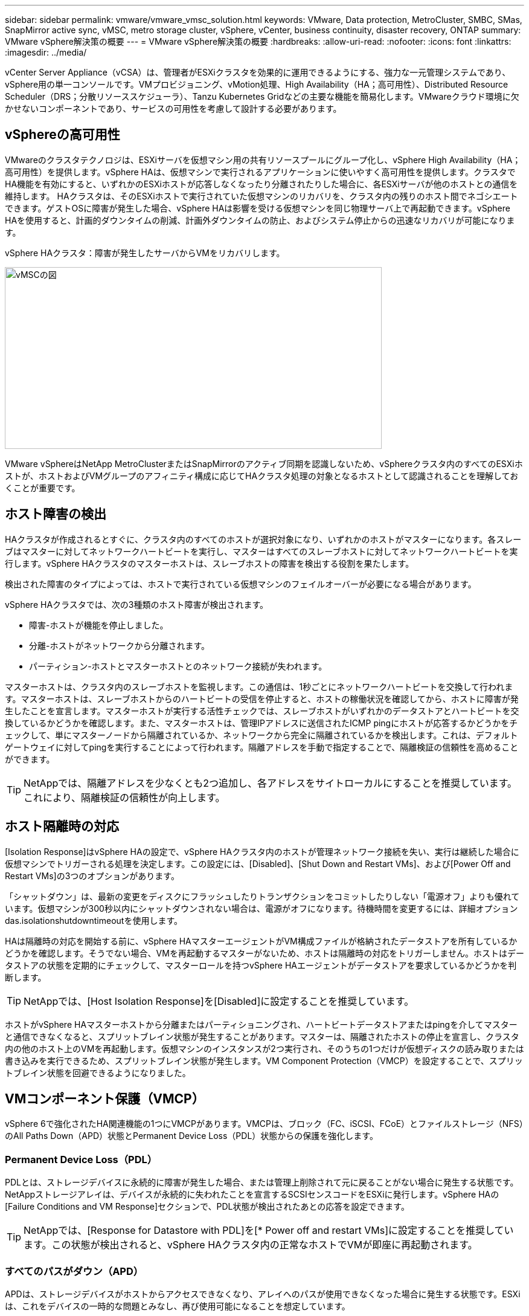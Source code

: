 ---
sidebar: sidebar 
permalink: vmware/vmware_vmsc_solution.html 
keywords: VMware, Data protection, MetroCluster, SMBC, SMas, SnapMirror active sync, vMSC, metro storage cluster, vSphere, vCenter, business continuity, disaster recovery, ONTAP 
summary: VMware vSphere解決策の概要 
---
= VMware vSphere解決策の概要
:hardbreaks:
:allow-uri-read: 
:nofooter: 
:icons: font
:linkattrs: 
:imagesdir: ../media/


[role="lead"]
vCenter Server Appliance（vCSA）は、管理者がESXiクラスタを効果的に運用できるようにする、強力な一元管理システムであり、vSphere用の単一コンソールです。VMプロビジョニング、vMotion処理、High Availability（HA；高可用性）、Distributed Resource Scheduler（DRS；分散リソーススケジューラ）、Tanzu Kubernetes Gridなどの主要な機能を簡易化します。VMwareクラウド環境に欠かせないコンポーネントであり、サービスの可用性を考慮して設計する必要があります。



== vSphereの高可用性

VMwareのクラスタテクノロジは、ESXiサーバを仮想マシン用の共有リソースプールにグループ化し、vSphere High Availability（HA；高可用性）を提供します。vSphere HAは、仮想マシンで実行されるアプリケーションに使いやすく高可用性を提供します。クラスタでHA機能を有効にすると、いずれかのESXiホストが応答しなくなったり分離されたりした場合に、各ESXiサーバが他のホストとの通信を維持します。 HAクラスタは、そのESXiホストで実行されていた仮想マシンのリカバリを、クラスタ内の残りのホスト間でネゴシエートできます。ゲストOSに障害が発生した場合、vSphere HAは影響を受ける仮想マシンを同じ物理サーバ上で再起動できます。vSphere HAを使用すると、計画的ダウンタイムの削減、計画外ダウンタイムの防止、およびシステム停止からの迅速なリカバリが可能になります。

vSphere HAクラスタ：障害が発生したサーバからVMをリカバリします。

image::../media/vmsc_2_1.png[vMSCの図,624,301]

VMware vSphereはNetApp MetroClusterまたはSnapMirrorのアクティブ同期を認識しないため、vSphereクラスタ内のすべてのESXiホストが、ホストおよびVMグループのアフィニティ構成に応じてHAクラスタ処理の対象となるホストとして認識されることを理解しておくことが重要です。



== ホスト障害の検出

HAクラスタが作成されるとすぐに、クラスタ内のすべてのホストが選択対象になり、いずれかのホストがマスターになります。各スレーブはマスターに対してネットワークハートビートを実行し、マスターはすべてのスレーブホストに対してネットワークハートビートを実行します。vSphere HAクラスタのマスターホストは、スレーブホストの障害を検出する役割を果たします。

検出された障害のタイプによっては、ホストで実行されている仮想マシンのフェイルオーバーが必要になる場合があります。

vSphere HAクラスタでは、次の3種類のホスト障害が検出されます。

* 障害-ホストが機能を停止しました。
* 分離-ホストがネットワークから分離されます。
* パーティション-ホストとマスターホストとのネットワーク接続が失われます。


マスターホストは、クラスタ内のスレーブホストを監視します。この通信は、1秒ごとにネットワークハートビートを交換して行われます。マスターホストは、スレーブホストからのハートビートの受信を停止すると、ホストの稼働状況を確認してから、ホストに障害が発生したことを宣言します。マスターホストが実行する活性チェックでは、スレーブホストがいずれかのデータストアとハートビートを交換しているかどうかを確認します。また、マスターホストは、管理IPアドレスに送信されたICMP pingにホストが応答するかどうかをチェックして、単にマスターノードから隔離されているか、ネットワークから完全に隔離されているかを検出します。これは、デフォルトゲートウェイに対してpingを実行することによって行われます。隔離アドレスを手動で指定することで、隔離検証の信頼性を高めることができます。

[TIP]
====
NetAppでは、隔離アドレスを少なくとも2つ追加し、各アドレスをサイトローカルにすることを推奨しています。これにより、隔離検証の信頼性が向上します。

====


== ホスト隔離時の対応

[Isolation Response]はvSphere HAの設定で、vSphere HAクラスタ内のホストが管理ネットワーク接続を失い、実行は継続した場合に仮想マシンでトリガーされる処理を決定します。この設定には、[Disabled]、[Shut Down and Restart VMs]、および[Power Off and Restart VMs]の3つのオプションがあります。

「シャットダウン」は、最新の変更をディスクにフラッシュしたりトランザクションをコミットしたりしない「電源オフ」よりも優れています。仮想マシンが300秒以内にシャットダウンされない場合は、電源がオフになります。待機時間を変更するには、詳細オプションdas.isolationshutdowntimeoutを使用します。

HAは隔離時の対応を開始する前に、vSphere HAマスターエージェントがVM構成ファイルが格納されたデータストアを所有しているかどうかを確認します。そうでない場合、VMを再起動するマスターがないため、ホストは隔離時の対応をトリガーしません。ホストはデータストアの状態を定期的にチェックして、マスターロールを持つvSphere HAエージェントがデータストアを要求しているかどうかを判断します。

[TIP]
====
NetAppでは、[Host Isolation Response]を[Disabled]に設定することを推奨しています。

====
ホストがvSphere HAマスターホストから分離またはパーティショニングされ、ハートビートデータストアまたはpingを介してマスターと通信できなくなると、スプリットブレイン状態が発生することがあります。マスターは、隔離されたホストの停止を宣言し、クラスタ内の他のホスト上のVMを再起動します。仮想マシンのインスタンスが2つ実行され、そのうちの1つだけが仮想ディスクの読み取りまたは書き込みを実行できるため、スプリットブレイン状態が発生します。VM Component Protection（VMCP）を設定することで、スプリットブレイン状態を回避できるようになりました。



== VMコンポーネント保護（VMCP）

vSphere 6で強化されたHA関連機能の1つにVMCPがあります。VMCPは、ブロック（FC、iSCSI、FCoE）とファイルストレージ（NFS）のAll Paths Down（APD）状態とPermanent Device Loss（PDL）状態からの保護を強化します。



=== Permanent Device Loss（PDL）

PDLとは、ストレージデバイスに永続的に障害が発生した場合、または管理上削除されて元に戻ることがない場合に発生する状態です。NetAppストレージアレイは、デバイスが永続的に失われたことを宣言するSCSIセンスコードをESXiに発行します。vSphere HAの[Failure Conditions and VM Response]セクションで、PDL状態が検出されたあとの応答を設定できます。

[TIP]
====
NetAppでは、[Response for Datastore with PDL]を[* Power off and restart VMs]に設定することを推奨しています。この状態が検出されると、vSphere HAクラスタ内の正常なホストでVMが即座に再起動されます。

====


=== すべてのパスがダウン（APD）

APDは、ストレージデバイスがホストからアクセスできなくなり、アレイへのパスが使用できなくなった場合に発生する状態です。ESXiは、これをデバイスの一時的な問題とみなし、再び使用可能になることを想定しています。

APD状態が検出されると、タイマーが開始されます。140秒後、APD状態が正式に宣言され、デバイスはAPDタイムアウトとしてマークされます。140秒が経過すると、[Delay for VM Failover APD]で指定された分数がカウントされます。指定した時間が経過すると、影響を受ける仮想マシンが再起動されます。必要に応じて異なる方法（[Disabled]、問題Events]、[Power Off and Restart VMs]）で応答するようにVMCPを設定できます。

[TIP]
====
* NetAppでは、[Response for Datastore with APD]を「* Power off and restart VMs（conservative）*」に設定することを推奨しています。
* 保守的とは、HAがVMを再起動できる可能性を示します。[Conservative]に設定すると、APDの影響を受けるVMは、別のホストで再起動できることがわかっている場合にのみ再起動されます。アグレッシブの場合、HAは他のホストの状態を認識していなくてもVMの再起動を試行します。その結果、VMが配置されているデータストアにアクセスできるホストがないと、VMが再起動されない可能性があります。
* タイムアウトが経過する前にAPDステータスが解決され、ストレージへのアクセスが回復した場合は、明示的に設定していないかぎり、仮想マシンが不要に再起動されることはありません。環境がAPD状態から回復した場合でも応答が必要な場合は、[Response for APD Recovery After APD Timeout]を[Reset VMs]に設定する必要があります。
* NetAppでは、[Response for APD Recovery After APD Timeout]を[Disabled]に設定することを推奨します。


====


== NetApp SnapMirror Active SyncのためのVMware DRSの実装

VMware DRSは、クラスタ内のホストリソースを集約する機能で、主に仮想インフラストラクチャ内のクラスタ内での負荷分散に使用されます。VMware DRSは、クラスタ内でロードバランシングを実行するために、主にCPUリソースとメモリリソースを計算します。vSphereはストレッチクラスタリングを認識しないため、両方のサイトのすべてのホストをロードバランシングの対象とします。



== NetApp MetroCluster向けVMware DRSの実装

 To avoid cross-site traffic, NetApp recommends configuring DRS affinity rules to manage a logical separation of VMs. This will ensure that unless there is a complete site failure, HA and DRS will only use local hosts.
クラスタ用のDRSアフィニティルールを作成する場合は、仮想マシンのフェイルオーバー時にvSphereがそのルールを適用する方法を指定できます。

vSphere HAのフェイルオーバー動作を指定できるルールには、次の2種類があります。

* VMの非アフィニティルールでは、フェイルオーバー処理中に指定した仮想マシンが分離されたままになります。
* VMホストアフィニティルールは、フェイルオーバー処理中に、指定した仮想マシンを特定のホストまたは定義されたホストグループのメンバーに配置します。


VMware DRSのVMホストアフィニティルールを使用すると、サイトAとサイトBを論理的に分離して、特定のデータストアのプライマリ読み取り/書き込みコントローラとして設定されたアレイと同じサイトのホストでVMを実行できます。また、VMホストアフィニティルールを使用すると、仮想マシンはストレージに対してローカルなままになり、サイト間でネットワーク障害が発生した場合に仮想マシンの接続が確保されます。

次に、VMホストグループとアフィニティルールの例を示します。

image::../media/vmsc_2_2.png[VMホストグループとアフィニティルール,528,369]



=== _ベストプラクティス_

NetAppでは、障害が発生した場合にvSphere HAによって違反されるため、「must」ルールではなく「should」ルールを実装することを推奨しています。「must」ルールを使用すると、サービスが停止する可能性があります。

サービスの可用性は常にパフォーマンスより優先されるべきです。データセンター全体で障害が発生した場合は、「must」ルールでVMホストアフィニティグループからホストを選択する必要があり、データセンターが使用できなくなっても仮想マシンは再起動されません。



== NetApp MetroClusterでのVMware Storage DRSの実装

VMware Storage DRS機能を使用すると、データストアを1つのユニットに集約し、Storage I/O Control（SIOC）のしきい値を超えた場合に仮想マシンディスクのバランスを調整できます。

Storage I/O Controlは、Storage DRS対応のDRSクラスタではデフォルトで有効になっています。Storage I/O Controlを使用すると、I/Oの輻輳時に仮想マシンに割り当てるストレージI/Oの量を管理者が制御できるため、重要度の高い仮想マシンを優先してI/Oリソースを割り当てることができます。

Storage DRSは、Storage vMotionを使用して、データストアクラスタ内の別のデータストアに仮想マシンを移行します。NetApp MetroCluster環境では、仮想マシンの移行をそのサイトのデータストア内で制御する必要があります。たとえば、サイトAのホストで実行されている仮想マシンAを移行する場合は、サイトAのSVMのデータストア内で移行するのが理想的です。そうしないと、仮想ディスクの読み取り/書き込みはサイト間リンクを介してサイトBから行われるため、仮想マシンは引き続き動作しますが、パフォーマンスは低下します。

[TIP]
====
* ONTAPストレージを使用する場合は、Storage DRSを無効にすることを推奨します。

* Storage DRSは通常、ONTAPストレージシステムでの使用には必要ありません。推奨もされません。
* ONTAPには、重複排除、圧縮、コンパクションなど、Storage DRSの影響を受ける独自のStorage Efficiency機能が用意されています。
* ONTAPスナップショットを使用している場合、Storage vMotionによってスナップショットにVMのコピーが残されるため、ストレージ利用率が向上し、VMとそのONTAPスナップショットを追跡するNetApp SnapCenterなどのバックアップアプリケーションに影響が及ぶ可能性があります。


====